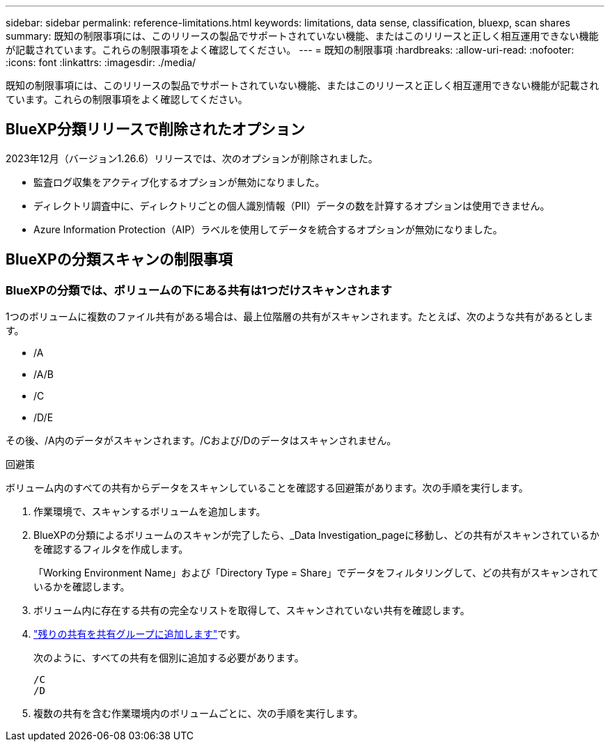 ---
sidebar: sidebar 
permalink: reference-limitations.html 
keywords: limitations, data sense, classification, bluexp, scan shares 
summary: 既知の制限事項には、このリリースの製品でサポートされていない機能、またはこのリリースと正しく相互運用できない機能が記載されています。これらの制限事項をよく確認してください。 
---
= 既知の制限事項
:hardbreaks:
:allow-uri-read: 
:nofooter: 
:icons: font
:linkattrs: 
:imagesdir: ./media/


[role="lead"]
既知の制限事項には、このリリースの製品でサポートされていない機能、またはこのリリースと正しく相互運用できない機能が記載されています。これらの制限事項をよく確認してください。



== BlueXP分類リリースで削除されたオプション

2023年12月（バージョン1.26.6）リリースでは、次のオプションが削除されました。

* 監査ログ収集をアクティブ化するオプションが無効になりました。
* ディレクトリ調査中に、ディレクトリごとの個人識別情報（PII）データの数を計算するオプションは使用できません。
* Azure Information Protection（AIP）ラベルを使用してデータを統合するオプションが無効になりました。




== BlueXPの分類スキャンの制限事項



=== BlueXPの分類では、ボリュームの下にある共有は1つだけスキャンされます

1つのボリュームに複数のファイル共有がある場合は、最上位階層の共有がスキャンされます。たとえば、次のような共有があるとします。

* /A
* /A/B
* /C
* /D/E


その後、/A内のデータがスキャンされます。/Cおよび/Dのデータはスキャンされません。

.回避策
ボリューム内のすべての共有からデータをスキャンしていることを確認する回避策があります。次の手順を実行します。

. 作業環境で、スキャンするボリュームを追加します。
. BlueXPの分類によるボリュームのスキャンが完了したら、_Data Investigation_pageに移動し、どの共有がスキャンされているかを確認するフィルタを作成します。
+
「Working Environment Name」および「Directory Type = Share」でデータをフィルタリングして、どの共有がスキャンされているかを確認します。

. ボリューム内に存在する共有の完全なリストを取得して、スキャンされていない共有を確認します。
. link:task-scanning-file-shares.html["残りの共有を共有グループに追加します"]です。
+
次のように、すべての共有を個別に追加する必要があります。

+
....
/C
/D
....
. 複数の共有を含む作業環境内のボリュームごとに、次の手順を実行します。

